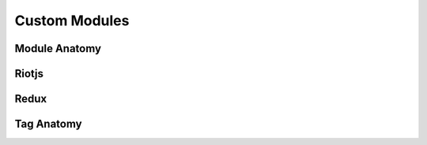Custom Modules
==============

Module Anatomy
--------------


Riotjs
------


Redux
-----


Tag Anatomy
-----------

